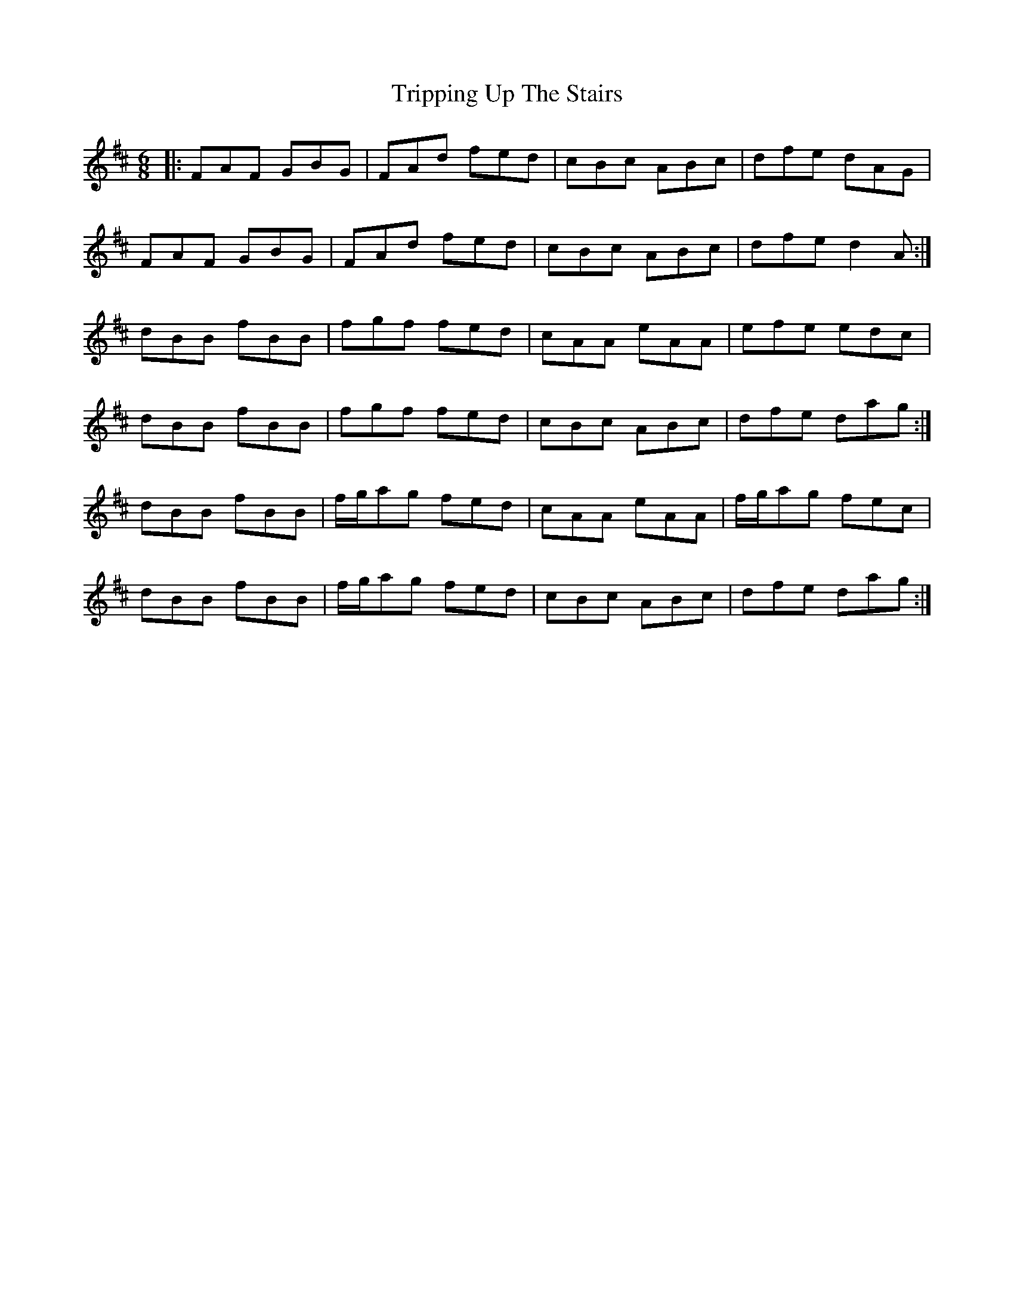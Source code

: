 X: 41176
T: Tripping Up The Stairs
R: jig
M: 6/8
K: Dmajor
|:FAF GBG|FAd fed|cBc ABc|dfe dAG|
FAF GBG|FAd fed|cBc ABc|dfe d2A:|
dBB fBB|fgf fed|cAA eAA|efe edc|
dBB fBB|fgf fed|cBc ABc|dfe dag:|
dBB fBB|f/g/ag fed|cAA eAA|f/g/ag fec|
dBB fBB|f/g/ag fed|cBc ABc|dfe dag:|

